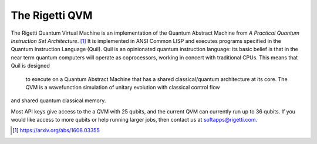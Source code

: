 
The Rigetti QVM
===============

The Rigetti Quantum Virtual Machine is an implementation of the Quantum Abstract Machine from
*A Practical Quantum Instruction Set Architecture*. [1]_  It is implemented in ANSI Common LISP and
executes programs specified in the Quantum Instruction Language (Quil). Quil is an opinionated
quantum instruction language: its basic belief is that in the near term quantum computers will
operate as coprocessors, working in concert with traditional CPUs.  This means that Quil is designed
 to execute on a Quantum Abstract Machine that has a shared classical/quantum architecture at its
 core. The QVM is a wavefunction simulation of unitary evolution with classical control flow
and shared quantum classical memory.

Most API keys give access to the a QVM with 25 qubits, and the current QVM can currently run up to
36 qubits.  If you would like access to more qubits or help running larger jobs, then contact us at
softapps@rigetti.com.

.. [1] https://arxiv.org/abs/1608.03355
